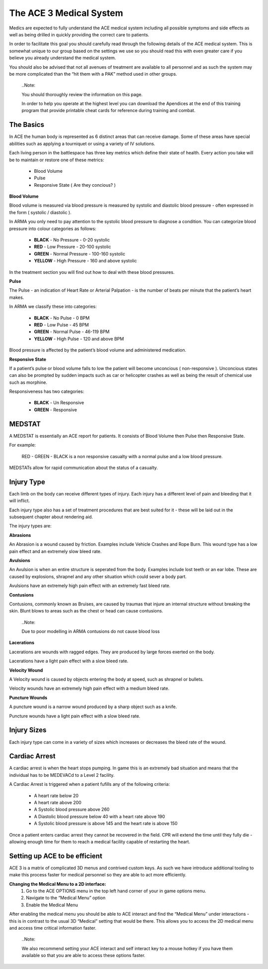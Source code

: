 The ACE 3 Medical System
========================
Medics are expected to fully understand the ACE medical system including all possible symptoms and side effects as well as being drilled in quickly providing the correct care to patients.

In order to facilitate this goal you should carefully read through the following details of the ACE medical system. This is somewhat unique to our group based on the settings we use so you should read this with even greater care if you believe you already understand the medical system.

You should also be advised that not all avenues of treatment are available to all personnel and as such the system may be more complicated than the “hit them with a PAK” method used in other groups.

  ..Note::

  You should thoroughly review the information on this page.

  In order to help you operate at the highest level you can download the Apendices at the end of this training program that provide printable cheat cards for reference during training and combat.

The Basics
----------
In ACE the human body is represented as 6 distinct areas that can receive damage. Some of these areas have special abilities such as applying a tourniquet or using a variety of IV solutions.

Each living person in the battlespace has three key metrics which define their state of health. Every action you take will be to maintain or restore one of these metrics:

 * Blood Volume
 * Pulse
 * Responsive State ( Are they concious? )

**Blood Volume**

Blood volume is measured via blood pressure is measured by systolic and diastolic blood pressure - often expressed in the form ( systolic / diastolic ).

In ARMA you only need to pay attention to the systolic blood pressure to diagnose a condition. You can categorize blood pressure into colour categories as follows:

 * **BLACK** - No Pressure - 0-20 systolic
 * **RED** - Low Pressure - 20-100 systolic
 * **GREEN** - Normal Pressure - 100-160 systolic
 * **YELLOW** - High Pressure - 160 and above systolic
 
In the treatment section you will find out how to deal with these blood pressures.

**Pulse**

The Pulse - an indication of Heart Rate or Arterial Palpation - is the number of beats per minute that the patient’s heart makes.

In ARMA we classify these into categories:

 * **BLACK** - No Pulse - 0 BPM
 * **RED** - Low Pulse - 45 BPM
 * **GREEN** - Normal Pulse - 46-119 BPM
 * **YELLOW** - High Pulse - 120 and above BPM
 
Blood pressure is affected by the patient’s blood volume and administered medication.

**Responsive State**

If a patient’s pulse or blood volume falls to low the patient will become unconcious ( non-responsive ). Unconcious states can also be prompted by sudden impacts such as car or helicopter crashes as well as being the result of chemical use such as morphine.

Responsiveness has two categories:

 * **BLACK** - Un Responsive
 * **GREEN** - Responsive
 
MEDSTAT
-------
A MEDSTAT is essentially an ACE report for patients. It consists of Blood Volume then Pulse then Responsive State.

For example:

	RED - GREEN - BLACK is a non responsive casualty with a normal pulse and a low blood pressure.
	
MEDSTATs allow for rapid communication about the status of a casualty.

Injury Type
-----------
Each limb on the body can receive different types of injury. Each injury has a different level of pain and bleeding that it will inflict.

Each injury type also has a set of treatment procedures that are best suited for it - these will be laid out in the subsequent chapter about rendering aid.

The injury types are:

**Abrasions**

An Abrasion is a wound caused by friction. Examples include Vehicle Crashes and Rope Burn. This wound type has a low pain effect and an extremely slow bleed rate.

**Avulsions**

An Avulsion is when an entire structure is seperated from the body. Examples include lost teeth or an ear lobe. These are caused by explosions, shrapnel and any other situation which could sever a body part.

Avulsions have an extremely high pain effect with an extremely fast bleed rate.

**Contusions**

Contusions, commonly known as Bruises, are caused by traumas that injure an internal structure without breaking the skin. Blunt blows to areas such as the chest or head can cause contusions.

  ..Note::

  Due to poor modelling in ARMA contusions do not cause blood loss

**Lacerations**

Lacerations are wounds with ragged edges. They are produced by large forces exerted on the body.

Lacerations have a light pain effect with a slow bleed rate.

**Velocity Wound**

A Velocity wound is caused by objects entering the body at speed, such as shrapnel or bullets.

Velocity wounds have an extremely high pain effect with a medium bleed rate.

**Puncture Wounds**

A puncture wound is a narrow wound produced by a sharp object such as a knife.

Puncture wounds have a light pain effect with a slow bleed rate.

Injury Sizes
------------
Each injury type can come in a variety of sizes which increases or decreases the bleed rate of the wound.

Cardiac Arrest
---------------
A cardiac arrest is when the heart stops pumping. In game this is an extremely bad situation and means that the individual has to be MEDEVACd to a Level 2 facility.

A Cardiac Arrest is triggered when a patient fufills any of the following criteria:

 * A heart rate below 20
 * A heart rate above 200
 * A Systolic blood pressure above 260
 * A Diastolic blood pressure below 40 with a heart rate above 190
 * A Systolic blood pressure is above 145 and the heart rate is above 150
 
Once a patient enters cardiac arrest they cannot be recovered in the field. CPR will extend the time until they fully die - allowing enough time for them to reach a medical facility capable of restarting the heart.

Setting up ACE to be efficient
------------------------------
ACE 3 is a matrix of complicated 3D menus and contrived custom keys. As such we have introduce additional tooling to make this process faster for medical personnel so they are able to act more efficiently.

**Changing the Medical Menu to a 2D interface:**
	1. Go to the ACE OPTIONS menu in the top left hand corner of your in game options menu.
	2. Navigate to the “Medical Menu” option
	3. Enable the Medical Menu
	
After enabling the medical menu you should be able to ACE interact and find the “Medical Menu” under interactions - this is in contrast to the usual 3D “Medical” setting that would be there. This allows you to access the 2D medical menu and access time critical information faster.

  ..Note::

  We also recommend setting your ACE interact and self interact key to a mouse hotkey if you have them available so that you are able to access these options faster.